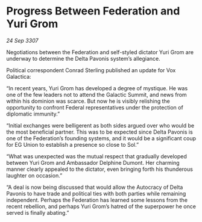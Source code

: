 * Progress Between Federation and Yuri Grom

/24 Sep 3307/

Negotiations between the Federation and self-styled dictator Yuri Grom are underway to determine the Delta Pavonis system’s allegiance. 

Political correspondent Conrad Sterling published an update for Vox Galactica: 

“In recent years, Yuri Grom has developed a degree of mystique. He was one of the few leaders not to attend the Galactic Summit, and news from within his dominion was scarce. But now he is visibly relishing the opportunity to confront Federal representatives under the protection of diplomatic immunity.” 

“Initial exchanges were belligerent as both sides argued over who would be the most beneficial partner. This was to be expected since Delta Pavonis is one of the Federation’s founding systems, and it would be a significant coup for EG Union to establish a presence so close to Sol.” 

“What was unexpected was the mutual respect that gradually developed between Yuri Grom and Ambassador Delphine Dumont. Her charming manner clearly appealed to the dictator, even bringing forth his thunderous laughter on occasion.” 

“A deal is now being discussed that would allow the Autocracy of Delta Pavonis to have trade and political ties with both parties while remaining independent. Perhaps the Federation has learned some lessons from the recent rebellion, and perhaps Yuri Grom’s hatred of the superpower he once served is finally abating.”